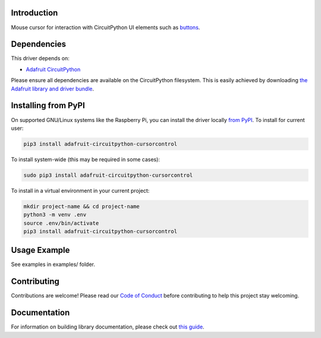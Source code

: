 Introduction
============

.. image:: https://readthedocs.org/projects/adafruit-circuitpython-cursorcontrol/badge/?version=latest
    :target: https://circuitpython.readthedocs.io/projects/cursorcontrol/en/latest/
    :alt: Documentation Status

.. image:: https://img.shields.io/discord/327254708534116352.svg
    :target: https://adafru.it/discord
    :alt: Discord

.. image:: https://github.com/adafruit/Adafruit_CircuitPython_CursorControl/workflows/Build%20CI/badge.svg
    :target: https://github.com/adafruit/Adafruit_CircuitPython_CursorControl/actions
    :alt: Build Status

Mouse cursor for interaction with CircuitPython UI elements such as
`buttons <https://github.com/adafruit/Adafruit_CircuitPython_Display_Button>`_.

Dependencies
=============
This driver depends on:

* `Adafruit CircuitPython <https://github.com/adafruit/circuitpython>`_

Please ensure all dependencies are available on the CircuitPython filesystem.
This is easily achieved by downloading
`the Adafruit library and driver bundle <https://github.com/adafruit/Adafruit_CircuitPython_Bundle>`_.

Installing from PyPI
=====================
On supported GNU/Linux systems like the Raspberry Pi, you can install the driver locally `from
PyPI <https://pypi.org/project/adafruit-circuitpython-cursorcontrol/>`_. To install for current user:

.. code-block:: shell

    pip3 install adafruit-circuitpython-cursorcontrol

To install system-wide (this may be required in some cases):

.. code-block:: shell

    sudo pip3 install adafruit-circuitpython-cursorcontrol

To install in a virtual environment in your current project:

.. code-block:: shell

    mkdir project-name && cd project-name
    python3 -m venv .env
    source .env/bin/activate
    pip3 install adafruit-circuitpython-cursorcontrol

Usage Example
=============

See examples in examples/ folder.

Contributing
============

Contributions are welcome! Please read our `Code of Conduct
<https://github.com/adafruit/Adafruit_CircuitPython_CursorControl/blob/master/CODE_OF_CONDUCT.md>`_
before contributing to help this project stay welcoming.

Documentation
=============

For information on building library documentation, please check out `this guide <https://learn.adafruit.com/creating-and-sharing-a-circuitpython-library/sharing-our-docs-on-readthedocs#sphinx-5-1>`_.
